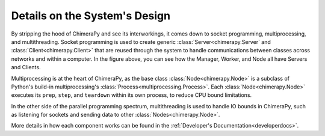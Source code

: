 Details on the System's Design
##############################

.. image:: ../_static/architecture/DetailedSystem.png
  :width: 90%
  :alt: System's Detailed Design

By stripping the hood of ChimeraPy and see its interworkings, it comes down to socket programming, multiprocessing, and multithreading. Socket programming is used to create generic :class:`Server<chimerapy.Server` and :class:`Client<chimerapy.Client>` that are reused through the system to handle communications between classes across networks and within a computer. In the figure above, you can see how the Manager, Worker, and Node all have Servers and Clients.

Multiprocessing is at the heart of ChimeraPy, as the base class :class:`Node<chimerapy.Node>` is a subclass of Python's build-in multiprocessing's :class:`Process<multiprocessing.Process>`. Each :class:`Node<chimerapy.Node>` executes its ``prep``, ``step``, and ``teardown`` within its own process, to reduce CPU bound limitations.

In the other side of the parallel programming spectrum, multithreading is used to handle IO bounds in ChimeraPy, such as listening for sockets and sending data to other :class:`Nodes<chimerapy.Node>`.

More details in how each component works can be found in the :ref:`Developer's Documentation<developerdocs>`.
